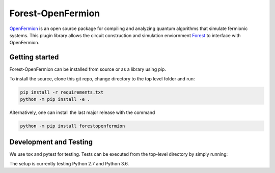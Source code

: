 Forest-OpenFermion
==================

.. image:: https://semaphoreci.com/api/v1/projects/804e75d3-73d1-4529-b65f-b80d390f2782/1579863/badge.svg
  :target: https://semaphoreci.com/rigetti/forestopenfermion

`OpenFermion <http://openfermion.org>`_ is an open source package for compiling and analyzing quantum algorithms that simulate fermionic systems.
This plugin library allows the circuit construction and simulation enviornment `Forest <http://www.rigetti.com/forest>`_ to interface with OpenFermion.

Getting started
---------------

Forest-OpenFermion can be installed from source or as a library using pip.

To install the source, clone this git repo, change directory to the top level folder and run:

.. code-block:: bash

  pip install -r requirements.txt
  python -m pip install -e .

Alternatively, one can install the last major release with the command

.. code-block:: bash

  python -m pip install forestopenfermion


Development and Testing
-----------------------

We use tox and pytest for testing. Tests can be executed from the top-level directory by simply running:

.. code-block:: bash
  tox

The setup is currently testing Python 2.7 and Python 3.6.
